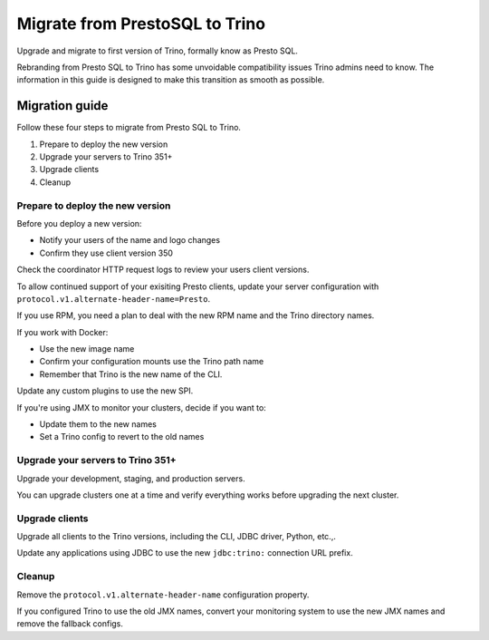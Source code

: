 ===============================
Migrate from PrestoSQL to Trino
===============================

Upgrade and migrate to first version of Trino, formally know as
Presto SQL. 

Rebranding from Presto SQL to Trino has some unvoidable compatibility issues
Trino admins need to know. The information in this guide is designed to make
this transition as smooth as possible.

Migration guide
---------------

Follow these four steps to migrate from Presto SQL to Trino.

1. Prepare to deploy the new version
2. Upgrade your servers to Trino 351+
3. Upgrade clients
4. Cleanup

Prepare to deploy the new version
^^^^^^^^^^^^^^^^^^^^^^^^^^^^^^^^^

Before you deploy a new version:

* Notify your users of the name and logo changes  
* Confirm they use client version 350

Check the coordinator HTTP request logs to review your users client versions.

To allow continued support of your exisiting Presto clients, update your
server configuration with ``protocol.v1.alternate-header-name=Presto``.

If you use RPM, you need a plan to deal with the new RPM name and the Trino
directory names.

If you work with Docker:

* Use the new image name 
* Confirm your configuration mounts use the Trino path name
* Remember that Trino is the new name of the CLI.

Update any custom plugins to use the new SPI.

If you're using JMX to monitor your clusters, decide if you want to:

* Update them to the new names
* Set a Trino config to revert to the old names

Upgrade your servers to Trino 351+
^^^^^^^^^^^^^^^^^^^^^^^^^^^^^^^^^^

Upgrade your development, staging, and production servers. 

You can upgrade clusters one at a time and verify everything works before
upgrading the next cluster.

Upgrade clients
^^^^^^^^^^^^^^^

Upgrade all clients to the Trino versions, including the CLI, JDBC driver,
Python, etc.,.


Update any applications using JDBC to use the new ``jdbc:trino:`` connection URL
prefix.

Cleanup
^^^^^^^

Remove the ``protocol.v1.alternate-header-name`` configuration property. 

If you configured Trino to use the old JMX names, convert your monitoring system
to use the new JMX names and remove the fallback configs.
